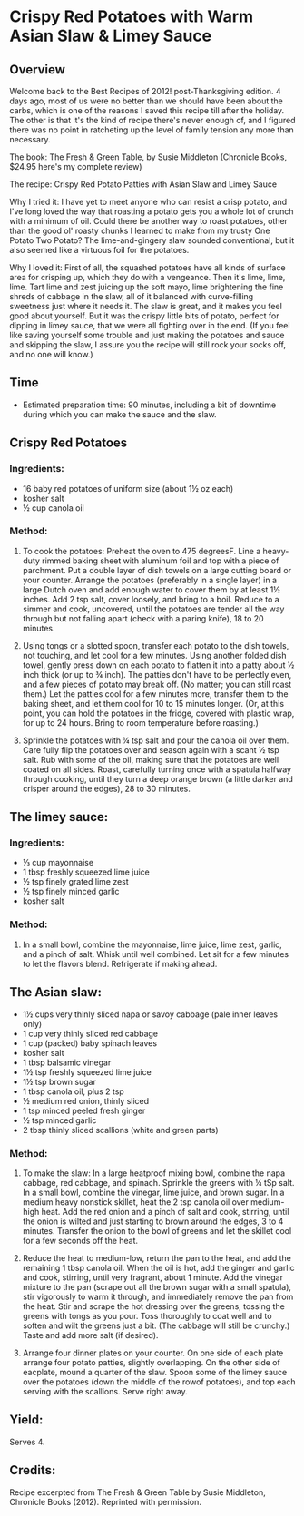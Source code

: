 #+STARTUP: showeverything
* Crispy Red Potatoes with Warm Asian Slaw & Limey Sauce
** Overview
Welcome back to the Best Recipes of 2012! post-Thanksgiving edition. 4 days ago, most of us were no better than we should have been about the carbs, which is one of the reasons I saved this recipe till after the holiday.  The other is that it's the kind of recipe there's never enough of, and I figured there was no point in ratcheting up the level of family tension any more than necessary.

The book: The Fresh & Green Table, by Susie Middleton (Chronicle Books, $24.95 here's my complete review)

The recipe: Crispy Red Potato Patties with Asian Slaw and Limey Sauce

Why I tried it: I have yet to meet anyone who can resist a crisp potato, and I've long loved the way that roasting a potato gets you a whole lot of crunch with a minimum of oil.  Could there be another way to roast potatoes, other than the good ol' roasty chunks I learned to make from my trusty One Potato Two Potato?  The lime-and-gingery slaw sounded conventional, but it also seemed like a virtuous foil for the potatoes.

Why I loved it: First of all, the squashed potatoes have all kinds of surface area for crisping up, which they do with a vengeance.  Then it's lime, lime, lime.  Tart lime and zest juicing up the soft mayo, lime brightening the fine shreds of cabbage in the slaw, all of it balanced with curve-filling sweetness just where it needs it.  The slaw is great, and it makes you feel good about yourself. But it was the crispy little bits of potato, perfect for dipping in limey sauce, that we were all fighting over in the end.  (If you feel like saving yourself some trouble and just making the potatoes and sauce and skipping the slaw, I assure you the recipe will still rock your socks off, and no one will know.)

** Time
- Estimated preparation time: 90 minutes, including a bit of downtime during which you can make the sauce and the slaw.

** Crispy Red Potatoes

*** Ingredients:
- 16 baby red potatoes of uniform size (about 1½ oz each)
- kosher salt
- ½ cup canola oil

*** Method:
1. To cook the potatoes: Preheat the oven to 475 degreesF. Line a heavy-duty rimmed baking sheet with aluminum foil and top with a piece of parchment. Put a double layer of dish towels on a large cutting board or your counter. Arrange the potatoes (preferably in a single layer) in a large Dutch oven and add enough water to cover them by at least 1½ inches. Add 2 tsp salt, cover loosely, and bring to a boil. Reduce to a simmer and cook, uncovered, until the potatoes are tender all the way through but not falling apart (check with a paring knife), 18 to 20 minutes.

2. Using tongs or a slotted spoon, transfer each potato to the dish towels, not touching, and let cool for a few minutes. Using another folded dish towel, gently press down on each potato to flatten it into a patty about ½ inch thick (or up to ¾ inch). The patties don't have to be perfectly even, and a few pieces of potato may break off. (No matter; you can still roast them.) Let the patties cool for a few minutes more, transfer them to the baking sheet, and let them cool for 10 to 15 minutes longer. (Or, at this point, you can hold the potatoes in the fridge, covered with plastic wrap, for up to 24 hours. Bring to room temperature before roasting.)

3. Sprinkle the potatoes with ¼ tsp salt and pour the canola oil over them. Care fully flip the potatoes over and season again with a scant ½ tsp salt. Rub with some of the oil, making sure that the potatoes are well coated on all sides. Roast, carefully turning once with a spatula halfway through cooking, until they turn a deep orange brown (a little darker and crisper around the edges), 28 to 30 minutes.



** The limey sauce:


*** Ingredients:
- ⅓ cup mayonnaise
- 1 tbsp freshly squeezed lime juice
- ½ tsp finely grated lime zest
- ½ tsp finely minced garlic
- kosher salt



*** Method:
1. In a small bowl, combine the mayonnaise, lime juice, lime zest, garlic, and a pinch of salt. Whisk until well combined. Let sit for a few minutes to let the flavors blend. Refrigerate if making ahead.


** The Asian slaw:
- 1½ cups very thinly sliced napa or savoy cabbage (pale inner leaves only)
- 1 cup very thinly sliced red cabbage
- 1 cup (packed) baby spinach leaves
- kosher salt
- 1 tbsp balsamic vinegar
- 1½ tsp freshly squeezed lime juice
- 1½ tsp brown sugar
- 1 tbsp canola oil, plus 2 tsp
- ½ medium red onion, thinly sliced
- 1 tsp minced peeled fresh ginger
- ½ tsp minced garlic
- 2 tbsp thinly sliced scallions (white and green parts)

*** Method:
1. To make the slaw: In a large heatproof mixing bowl, combine the napa cabbage, red cabbage, and spinach. Sprinkle the greens with ¼ tSp salt. In a small bowl, combine the vinegar, lime juice, and brown sugar. In a medium heavy nonstick skillet, heat the 2 tsp canola oil over medium-high heat. Add the red onion and a pinch of salt and cook, stirring, until the onion is wilted and just starting to brown around the edges, 3 to 4 minutes. Transfer the onion to the bowl of greens and let the skillet cool for a few seconds off the heat.

2. Reduce the heat to medium-low, return the pan to the heat, and add the remaining 1 tbsp canola oil. When the oil is hot, add the ginger and garlic and cook, stirring, until very fragrant, about 1 minute. Add the vinegar mixture to the pan (scrape out all the brown sugar with a small spatula), stir vigorously to warm it through, and immediately remove the pan from the heat. Stir and scrape the hot dressing over the greens, tossing the greens with tongs as you pour. Toss thoroughly to coat well and to soften and wilt the greens just a bit. (The cabbage will still be crunchy.) Taste and add more salt (if desired).

3. Arrange four dinner plates on your counter. On one side of each plate arrange four potato patties, slightly overlapping. On the other side of eacplate, mound a quarter of the slaw. Spoon some of the limey sauce over the potatoes (down the middle of the rowof potatoes), and top each serving with the scallions. Serve right away.

** Yield: 
Serves 4.


** Credits:
Recipe excerpted from The Fresh & Green Table by Susie Middleton,
Chronicle Books (2012). Reprinted with permission.

